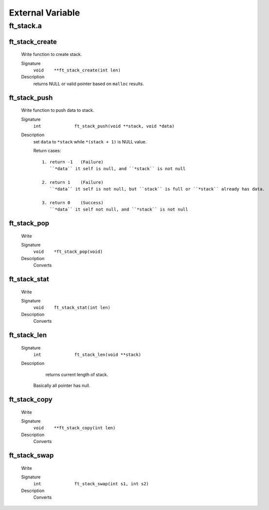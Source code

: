 External Variable
=================

ft_stack.a
----------
ft_stack_create
^^^^^^^^^^^^^^^
   Write function to create stack.

   Signature
      ``void	**ft_stack_create(int len)``

   Description
      returns NULL or valid pointer based on ``malloc`` results.


ft_stack_push
^^^^^^^^^^^^^
   Write function to push data to stack.

   Signature
      ``int		ft_stack_push(void **stack, void *data)``

   Description
      set ``data``  to ``*stack`` while ``*(stack + 1)`` is NULL value.

      Return cases::

         1. return -1	(Failure)
            ``*data`` it self is null, and ``*stack`` is not null

         2. return 1	(Failure)
            ``*data`` it self is not null, but ``stack`` is full or ``*stack`` already has data.

         3. return 0	(Success)
            ``*data`` it self not null, and ``*stack`` is not null

ft_stack_pop
^^^^^^^^^^^^
   Write

   Signature
      ``void	*ft_stack_pop(void)``

   Description
	  Converts

ft_stack_stat
^^^^^^^^^^^^^
   Write

   Signature
      ``void	ft_stack_stat(int len)``

   Description
	  Converts

ft_stack_len
^^^^^^^^^^^^
   Signature
      ``int		ft_stack_len(void **stack)``

   Description
	  returns current length of stack.
      Basically all pointer has null.
    
      

ft_stack_copy
^^^^^^^^^^^^^
   Write

   Signature
      ``void	**ft_stack_copy(int len)``

   Description
	  Converts

ft_stack_swap
^^^^^^^^^^^^^
   Write

   Signature
      ``int		ft_stack_swap(int s1, int s2)``

   Description
	  Converts
